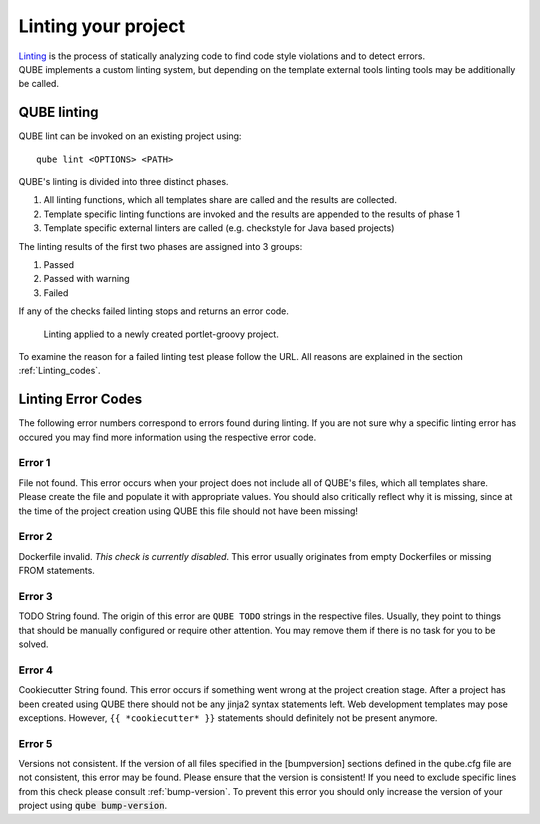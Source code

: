 .. _lint:

=====================
Linting your project
=====================

| `Linting <https://en.wikipedia.org/wiki/Lint_(software)>`_ is the process of statically analyzing code to find code style violations and to detect errors.
| QUBE implements a custom linting system, but depending on the template external tools linting tools may be additionally be called.

QUBE linting
-----------------------

QUBE lint can be invoked on an existing project using::

    qube lint <OPTIONS> <PATH>

QUBE's linting is divided into three distinct phases.

1. All linting functions, which all templates share are called and the results are collected.
2. Template specific linting functions are invoked and the results are appended to the results of phase 1
3. Template specific external linters are called (e.g. checkstyle for Java based projects)

The linting results of the first two phases are assigned into 3 groups:

1. Passed
2. Passed with warning
3. Failed

If any of the checks failed linting stops and returns an error code.

.. figure:: images/linting_example.png
   :scale: 100 %
   :alt: Linting example

   Linting applied to a newly created portlet-groovy project.

To examine the reason for a failed linting test please follow the URL. All reasons are explained in the section :ref:`Linting_codes`.

.. _linting_codes:

Linting Error Codes
--------------------------

The following error numbers correspond to errors found during linting.
If you are not sure why a specific linting error has occured you may find more information using the respective error code.

Error 1
~~~~~~~~~~

| File not found. This error occurs when your project does not include all of QUBE's files, which all templates share.
| Please create the file and populate it with appropriate values. You should also critically reflect why it is missing, since
  at the time of the project creation using QUBE this file should not have been missing!

Error 2
~~~~~~~~~

| Dockerfile invalid. *This check is currently disabled*. This error usually originates from empty Dockerfiles or missing FROM statements.

Error 3
~~~~~~~~~

| TODO String found. The origin of this error are ``QUBE TODO`` strings in the respective files. Usually, they point to things that should be
  manually configured or require other attention. You may remove them if there is no task for you to be solved.

Error 4
~~~~~~~~~

| Cookiecutter String found. This error occurs if something went wrong at the project creation stage. After a project has been created using QUBE
  there should not be any jinja2 syntax statements left. Web development templates may pose exceptions. However, ``{{ *cookiecutter* }}`` statements
  should definitely not be present anymore.

Error 5
~~~~~~~~~~

| Versions not consistent. If the version of all files specified in the [bumpversion] sections defined in the qube.cfg file are not consistent,
  this error may be found. Please ensure that the version is consistent! If you need to exclude specific lines from this check please consult :ref:`bump-version`.
  To prevent this error you should only increase the version of your project using :code:`qube bump-version`.



